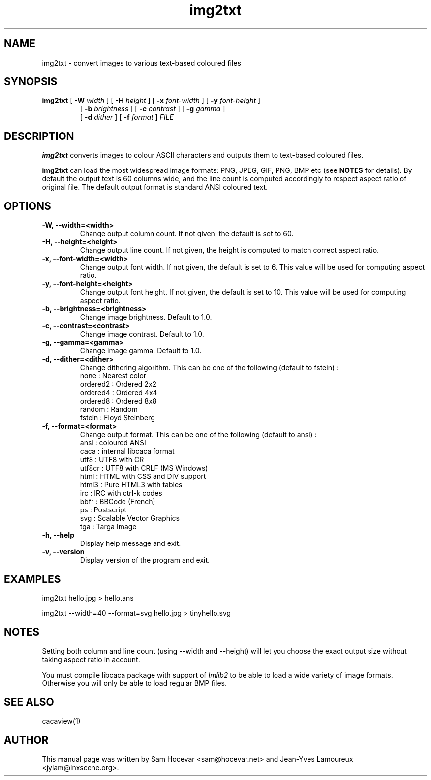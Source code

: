 .TH img2txt 1 "2007-11-07" "libcaca"
.SH NAME
img2txt \- convert images to various text-based coloured files
.SH SYNOPSIS
.B img2txt 
[
.B \-W
.I width
]
[
.B \-H
.I height
]
[
.B \-x
.I font-width
]
[
.B \-y
.I font-height
]
.PD 0
.IP
.PD
 [
.B \-b
.I brightness
]
[
.B \-c
.I contrast
]
[
.B \-g
.I gamma
]
.PD 0
.IP
.PD
 [
.B \-d
.I dither
]
[
.B \-f
.I format
] 
.I FILE
.RI
.SH DESCRIPTION
.B img2txt
converts images to colour ASCII characters and outputs them to text-based
coloured files.
.PP
.B img2txt
can load the most widespread image formats: PNG, JPEG, GIF, PNG, BMP etc (see 
.B NOTES
for details).
By default the output text is 60 columns wide, and the line count is 
computed accordingly to respect aspect ratio of original file. 
The default output format is standard ANSI coloured text.

.SH OPTIONS
.TP
.B \-W, \-\-width=<width>
Change output column count. If not given, the default is set to 60.
.TP
.B \-H, \-\-height=<height>
Change output line count. If not given, the height is computed to match correct aspect ratio.
.TP
.B \-x, \-\-font-width=<width>
Change output font width. If not given, the default is set to 6. This value will be used for computing aspect ratio.
.TP
.B \-y, \-\-font-height=<height>
Change output font height. If not given, the default is set to 10. This value will be used for computing aspect ratio.
.TP
.B \-b, \-\-brightness=<brightness>
Change image brightness. Default to 1.0.
.TP
.B \-c, \-\-contrast=<contrast>
Change image contrast. Default to 1.0.
.TP
.B \-g, \-\-gamma=<gamma>
Change image gamma. Default to 1.0.
.TP
.B \-d, \-\-dither=<dither>
Change dithering algorithm. This can be one of the following (default to fstein) :
  none     : Nearest color
  ordered2 : Ordered 2x2
  ordered4 : Ordered 4x4
  ordered8 : Ordered 8x8
  random   : Random
  fstein   : Floyd Steinberg
.TP
.B \-f, \-\-format=<format>
Change output format. This can be one of the following (default to ansi) :
  ansi   : coloured ANSI 
  caca   : internal libcaca format
  utf8   : UTF8 with CR
  utf8cr : UTF8 with CRLF (MS Windows)
  html   : HTML with CSS and DIV support
  html3  : Pure HTML3 with tables
  irc    : IRC with ctrl-k codes
  bbfr   : BBCode (French)
  ps     : Postscript
  svg    : Scalable Vector Graphics
  tga    : Targa Image
.TP
.B \-h, \-\-help
Display help message and exit.
.TP
.B \-v, \-\-version
Display version of the program and exit.

.SH EXAMPLES
img2txt hello.jpg > hello.ans

img2txt \-\-width=40 \-\-format=svg hello.jpg > tinyhello.svg

.SH NOTES
Setting both column and line count (using 
\-\-width
and
\-\-height) will let you choose the exact output size without taking aspect ratio in account.

You must compile libcaca package with support of
.I Imlib2
to be able to load a wide variety of image formats. Otherwise you will only  be able to load regular BMP files.

.SH SEE ALSO
cacaview(1)
.SH AUTHOR
This manual page was written by Sam Hocevar <sam@hocevar.net> and Jean-Yves Lamoureux <jylam@lnxscene.org>.
